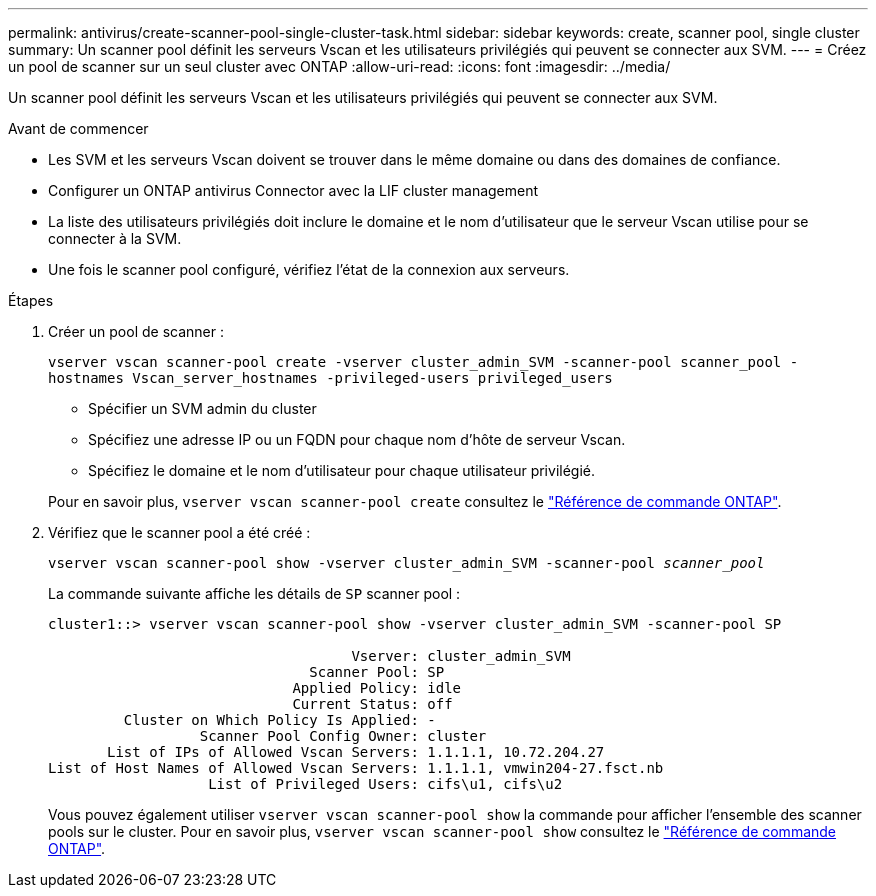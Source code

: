 ---
permalink: antivirus/create-scanner-pool-single-cluster-task.html 
sidebar: sidebar 
keywords: create, scanner pool, single cluster 
summary: Un scanner pool définit les serveurs Vscan et les utilisateurs privilégiés qui peuvent se connecter aux SVM. 
---
= Créez un pool de scanner sur un seul cluster avec ONTAP
:allow-uri-read: 
:icons: font
:imagesdir: ../media/


[role="lead"]
Un scanner pool définit les serveurs Vscan et les utilisateurs privilégiés qui peuvent se connecter aux SVM.

.Avant de commencer
* Les SVM et les serveurs Vscan doivent se trouver dans le même domaine ou dans des domaines de confiance.
* Configurer un ONTAP antivirus Connector avec la LIF cluster management
* La liste des utilisateurs privilégiés doit inclure le domaine et le nom d'utilisateur que le serveur Vscan utilise pour se connecter à la SVM.
* Une fois le scanner pool configuré, vérifiez l'état de la connexion aux serveurs.


.Étapes
. Créer un pool de scanner :
+
`vserver vscan scanner-pool create -vserver cluster_admin_SVM -scanner-pool scanner_pool -hostnames Vscan_server_hostnames -privileged-users privileged_users`

+
** Spécifier un SVM admin du cluster
** Spécifiez une adresse IP ou un FQDN pour chaque nom d'hôte de serveur Vscan.
** Spécifiez le domaine et le nom d'utilisateur pour chaque utilisateur privilégié.


+
Pour en savoir plus, `vserver vscan scanner-pool create` consultez le link:https://docs.netapp.com/us-en/ontap-cli/vserver-vscan-scanner-pool-create.html["Référence de commande ONTAP"^].

. Vérifiez que le scanner pool a été créé :
+
`vserver vscan scanner-pool show -vserver cluster_admin_SVM -scanner-pool _scanner_pool_`

+
La commande suivante affiche les détails de `SP` scanner pool :

+
[listing]
----
cluster1::> vserver vscan scanner-pool show -vserver cluster_admin_SVM -scanner-pool SP

                                    Vserver: cluster_admin_SVM
                               Scanner Pool: SP
                             Applied Policy: idle
                             Current Status: off
         Cluster on Which Policy Is Applied: -
                  Scanner Pool Config Owner: cluster
       List of IPs of Allowed Vscan Servers: 1.1.1.1, 10.72.204.27
List of Host Names of Allowed Vscan Servers: 1.1.1.1, vmwin204-27.fsct.nb
                   List of Privileged Users: cifs\u1, cifs\u2
----
+
Vous pouvez également utiliser `vserver vscan scanner-pool show` la commande pour afficher l'ensemble des scanner pools sur le cluster. Pour en savoir plus, `vserver vscan scanner-pool show` consultez le link:https://docs.netapp.com/us-en/ontap-cli/vserver-vscan-scanner-pool-show.html["Référence de commande ONTAP"^].


